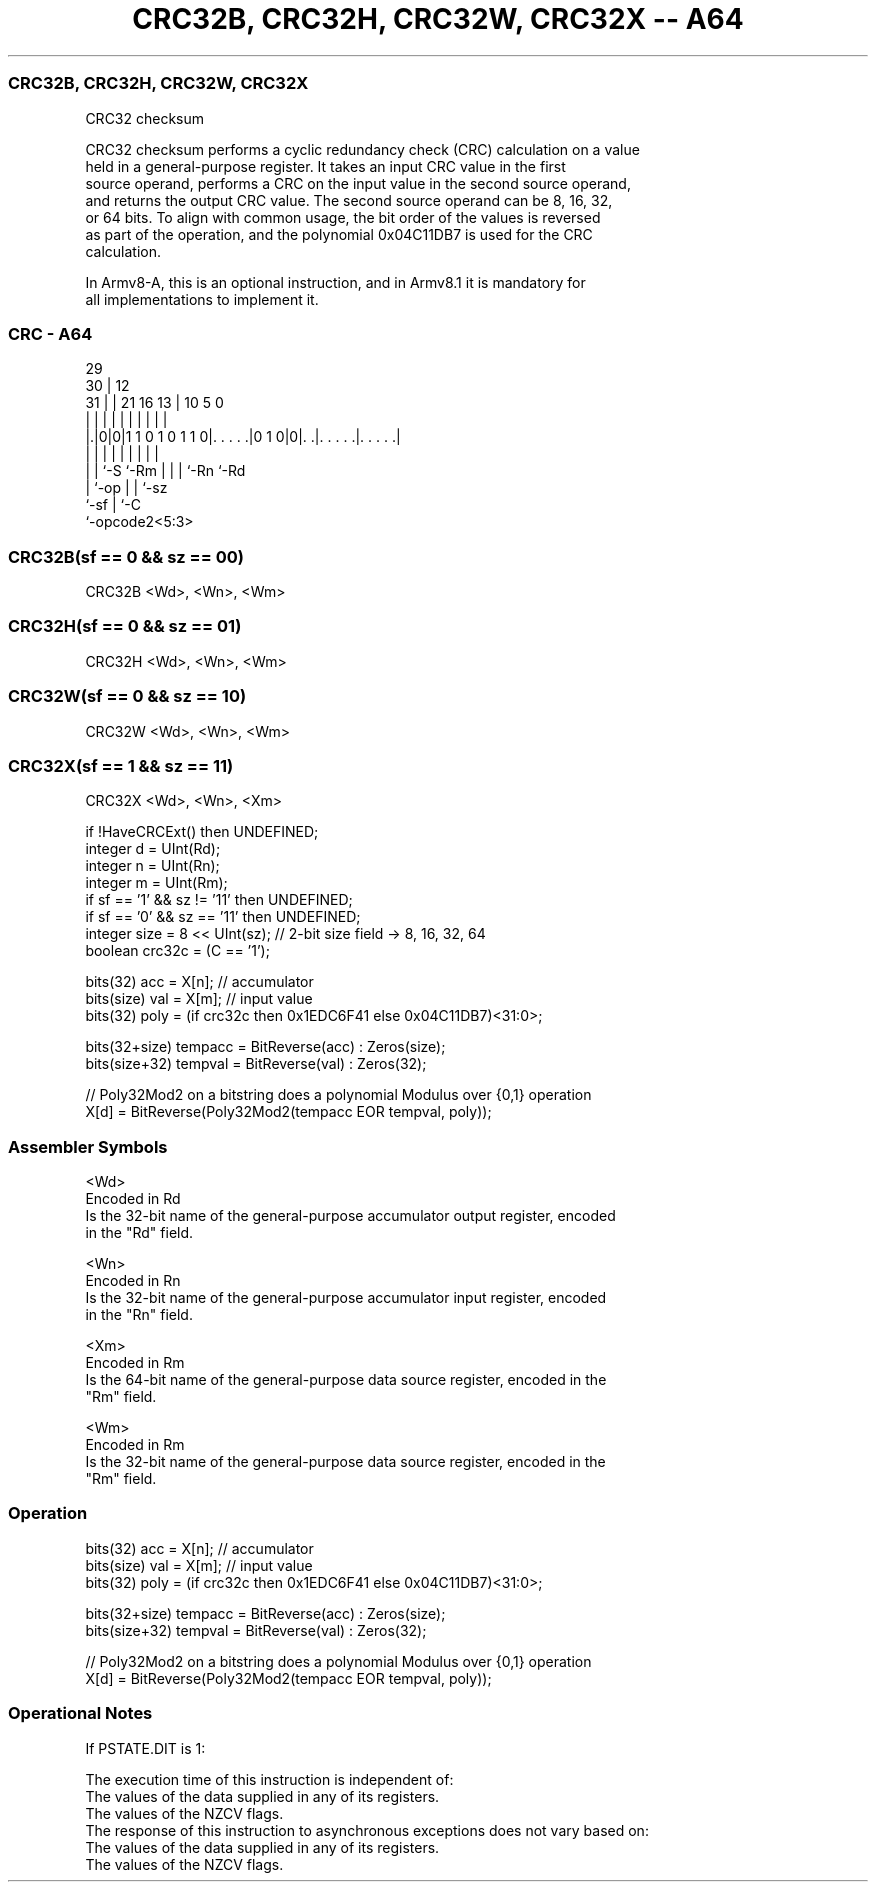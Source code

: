 .nh
.TH "CRC32B, CRC32H, CRC32W, CRC32X -- A64" "7" " "  "instruction" "general"
.SS CRC32B, CRC32H, CRC32W, CRC32X
 CRC32 checksum

 CRC32 checksum performs a cyclic redundancy check (CRC) calculation on a value
 held in a general-purpose register. It takes an input CRC value in the first
 source operand, performs a CRC on the input value in the second source operand,
 and returns the output CRC value. The second source operand can be 8, 16, 32,
 or 64 bits. To align with common usage, the bit order of the values is reversed
 as part of the operation, and the polynomial 0x04C11DB7 is used for the CRC
 calculation.

 In Armv8-A, this is an optional instruction, and in Armv8.1 it is mandatory for
 all implementations to implement it.



.SS CRC - A64
 
                                                                   
       29                                                          
     30 |                                12                        
   31 | |              21        16    13 |  10         5         0
    | | |               |         |     | |   |         |         |
  |.|0|0|1 1 0 1 0 1 1 0|. . . . .|0 1 0|0|. .|. . . . .|. . . . .|
  | | |                 |         |     | |   |         |
  | | `-S               `-Rm      |     | |   `-Rn      `-Rd
  | `-op                          |     | `-sz
  `-sf                            |     `-C
                                  `-opcode2<5:3>
  
  
 
.SS CRC32B(sf == 0 && sz == 00)
 
 CRC32B  <Wd>, <Wn>, <Wm>
.SS CRC32H(sf == 0 && sz == 01)
 
 CRC32H  <Wd>, <Wn>, <Wm>
.SS CRC32W(sf == 0 && sz == 10)
 
 CRC32W  <Wd>, <Wn>, <Wm>
.SS CRC32X(sf == 1 && sz == 11)
 
 CRC32X  <Wd>, <Wn>, <Xm>
 
 if !HaveCRCExt() then UNDEFINED;
 integer d = UInt(Rd);
 integer n = UInt(Rn);
 integer m = UInt(Rm);
 if sf == '1' && sz != '11' then UNDEFINED;
 if sf == '0' && sz == '11' then UNDEFINED;
 integer size = 8 << UInt(sz);   // 2-bit size field -> 8, 16, 32, 64
 boolean crc32c = (C == '1');
 
 bits(32)      acc     = X[n];   // accumulator
 bits(size)    val     = X[m];   // input value
 bits(32)      poly    = (if crc32c then 0x1EDC6F41 else 0x04C11DB7)<31:0>;
 
 bits(32+size) tempacc = BitReverse(acc) : Zeros(size);
 bits(size+32) tempval = BitReverse(val) : Zeros(32);
 
 // Poly32Mod2 on a bitstring does a polynomial Modulus over {0,1} operation
 X[d] = BitReverse(Poly32Mod2(tempacc EOR tempval, poly));
 

.SS Assembler Symbols

 <Wd>
  Encoded in Rd
  Is the 32-bit name of the general-purpose accumulator output register, encoded
  in the "Rd" field.

 <Wn>
  Encoded in Rn
  Is the 32-bit name of the general-purpose accumulator input register, encoded
  in the "Rn" field.

 <Xm>
  Encoded in Rm
  Is the 64-bit name of the general-purpose data source register, encoded in the
  "Rm" field.

 <Wm>
  Encoded in Rm
  Is the 32-bit name of the general-purpose data source register, encoded in the
  "Rm" field.



.SS Operation

 bits(32)      acc     = X[n];   // accumulator
 bits(size)    val     = X[m];   // input value
 bits(32)      poly    = (if crc32c then 0x1EDC6F41 else 0x04C11DB7)<31:0>;
 
 bits(32+size) tempacc = BitReverse(acc) : Zeros(size);
 bits(size+32) tempval = BitReverse(val) : Zeros(32);
 
 // Poly32Mod2 on a bitstring does a polynomial Modulus over {0,1} operation
 X[d] = BitReverse(Poly32Mod2(tempacc EOR tempval, poly));


.SS Operational Notes

 
 If PSTATE.DIT is 1: 
 
 The execution time of this instruction is independent of: 
 The values of the data supplied in any of its registers.
 The values of the NZCV flags.
 The response of this instruction to asynchronous exceptions does not vary based on: 
 The values of the data supplied in any of its registers.
 The values of the NZCV flags.
